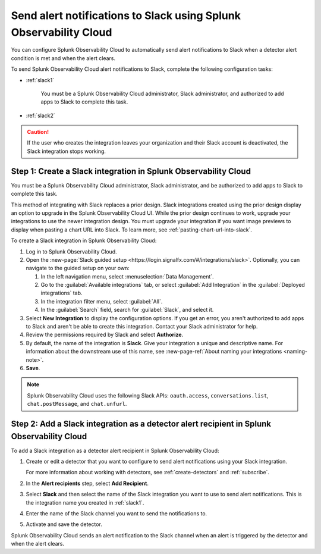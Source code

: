 .. _slack:

*********************************************************************
Send alert notifications to Slack using Splunk Observability Cloud
*********************************************************************

.. meta::
      :description: Configure Splunk Observability Cloud to send alerts to Slack when a detector alert condition is met and when the condition clears.

You can configure Splunk Observability Cloud to automatically send alert notifications to Slack when a detector alert condition is met and when the alert clears.

To send Splunk Observability Cloud alert notifications to Slack, complete the following configuration tasks:

* :ref:`slack1`

   You must be a Splunk Observability Cloud administrator, Slack administrator, and authorized to add apps to Slack to complete this task.

* :ref:`slack2`

.. caution:: If the user who creates the integration leaves your organization and their Slack account is deactivated, the Slack integration stops working.   

.. _slack1:

Step 1: Create a Slack integration in Splunk Observability Cloud
=================================================================================

You must be a Splunk Observability Cloud administrator, Slack administrator, and be authorized to add apps to Slack to complete this task.

This method of integrating with Slack replaces a prior design. Slack integrations created using the prior design display an option to upgrade in the Splunk Observability Cloud UI. While the prior design continues to work, upgrade your integrations to use the newer integration design. You must upgrade your integration if you want image previews to display when pasting a chart URL into Slack. To learn more, see :ref:`pasting-chart-url-into-slack`.

To create a Slack integration in Splunk Observability Cloud:

#. Log in to Splunk Observability Cloud.
#. Open the :new-page:`Slack guided setup <https://login.signalfx.com/#/integrations/slack>`. Optionally, you can navigate to the guided setup on your own:

   #. In the left navigation menu, select :menuselection:`Data Management`.

   #. Go to the :guilabel:`Available integrations` tab, or select :guilabel:`Add Integration` in the :guilabel:`Deployed integrations` tab.

   #. In the integration filter menu, select :guilabel:`All`.
 
   #. In the :guilabel:`Search` field, search for :guilabel:`Slack`, and select it.

#. Select :strong:`New Integration` to display the configuration options. If you get an error, you aren't authorized to add apps to Slack and aren't be able to create this integration. Contact your Slack administrator for help.

#. Review the permissions required by Slack and select :strong:`Authorize`.
#. By default, the name of the integration is :strong:`Slack`. Give your integration a unique and descriptive name. For information about the downstream use of this name, see :new-page-ref:`About naming your integrations <naming-note>`.
#. :strong:`Save`.

.. note::

   Splunk Observability Cloud uses the following Slack APIs: ``oauth.access``, ``conversations.list``, ``chat.postMessage``, and ``chat.unfurl``.

.. _slack2:

Step 2: Add a Slack integration as a detector alert recipient in Splunk Observability Cloud
=================================================================================================

To add a Slack integration as a detector alert recipient in Splunk Observability Cloud:

#. Create or edit a detector that you want to configure to send alert notifications using your Slack integration.

   For more information about working with detectors, see :ref:`create-detectors` and :ref:`subscribe`.

#. In the :strong:`Alert recipients` step, select :strong:`Add Recipient`.

#. Select :strong:`Slack` and then select the name of the Slack integration you want to use to send alert notifications. This is the integration name you created in :ref:`slack1`.

#. Enter the name of the Slack channel you want to send the notifications to.

#. Activate and save the detector.

Splunk Observability Cloud sends an alert notification to the Slack channel when an alert is triggered by the detector and when the alert clears.

